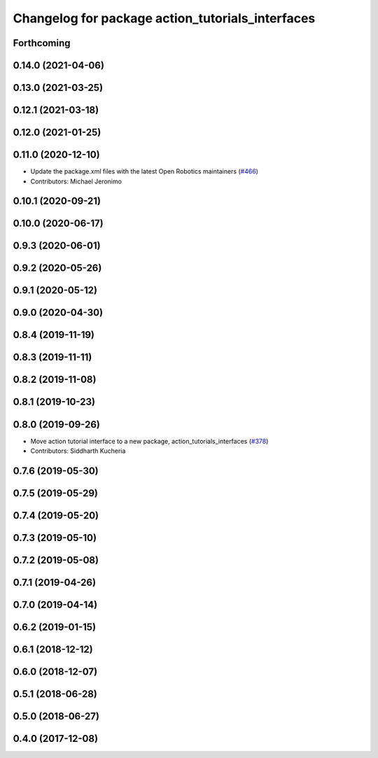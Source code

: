 ^^^^^^^^^^^^^^^^^^^^^^^^^^^^^^^^^^^^^^^^^^^^^^^^^
Changelog for package action_tutorials_interfaces
^^^^^^^^^^^^^^^^^^^^^^^^^^^^^^^^^^^^^^^^^^^^^^^^^

Forthcoming
-----------

0.14.0 (2021-04-06)
-------------------

0.13.0 (2021-03-25)
-------------------

0.12.1 (2021-03-18)
-------------------

0.12.0 (2021-01-25)
-------------------

0.11.0 (2020-12-10)
-------------------
* Update the package.xml files with the latest Open Robotics maintainers (`#466 <https://github.com/ros2/demos/issues/466>`_)
* Contributors: Michael Jeronimo

0.10.1 (2020-09-21)
-------------------

0.10.0 (2020-06-17)
-------------------

0.9.3 (2020-06-01)
------------------

0.9.2 (2020-05-26)
------------------

0.9.1 (2020-05-12)
------------------

0.9.0 (2020-04-30)
------------------

0.8.4 (2019-11-19)
------------------

0.8.3 (2019-11-11)
------------------

0.8.2 (2019-11-08)
------------------

0.8.1 (2019-10-23)
------------------

0.8.0 (2019-09-26)
------------------
* Move action tutorial interface to a new package, action_tutorials_interfaces (`#378 <https://github.com/ros2/demos/issues/378>`_)
* Contributors: Siddharth Kucheria

0.7.6 (2019-05-30)
------------------

0.7.5 (2019-05-29)
------------------

0.7.4 (2019-05-20)
------------------

0.7.3 (2019-05-10)
------------------

0.7.2 (2019-05-08)
------------------

0.7.1 (2019-04-26)
------------------

0.7.0 (2019-04-14)
------------------

0.6.2 (2019-01-15)
------------------

0.6.1 (2018-12-12)
------------------

0.6.0 (2018-12-07)
------------------

0.5.1 (2018-06-28)
------------------

0.5.0 (2018-06-27)
------------------

0.4.0 (2017-12-08)
------------------
